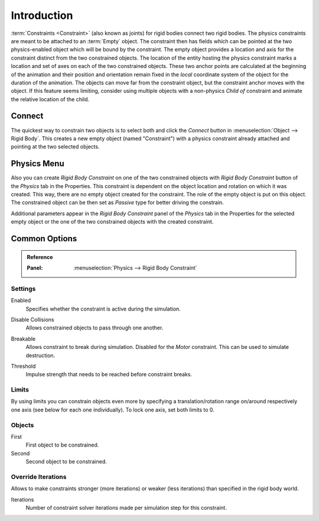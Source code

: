 .. index:: Constraint; Rigid Body Constraints
.. index:: Rigid Body Constraints

************
Introduction
************

:term:`Constraints <Constraint>` (also known as joints) for rigid bodies connect two rigid bodies.
The physics constraints are meant to be attached to an :term:`Empty` object.
The constraint then has fields which can be pointed at the two physics-enabled object
which will be bound by the constraint.
The empty object provides a location and axis for the constraint distinct from the two constrained objects.
The location of the entity hosting the physics constraint marks a location and
set of axes on each of the two constrained objects.
These two anchor points are calculated at the beginning of the animation and their position and
orientation remain fixed in the *local* coordinate system of the object for the duration of the animation.
The objects can move far from the constraint object, but the constraint anchor moves with the object.
If this feature seems limiting, consider using multiple objects with a non-physics *Child of* constraint and
animate the relative location of the child.


Connect
=======

The quickest way to constrain two objects is to select both and
click the *Connect* button in :menuselection:`Object --> Rigid Body`.
This creates a new empty object (named "Constraint") with a physics constraint
already attached and pointing at the two selected objects.


Physics Menu
============

Also you can create *Rigid Body Constraint* on one of the two constrained objects with
*Rigid Body Constraint* button of the *Physics* tab in the Properties.
This constraint is dependent on the object location and rotation on which it was created.
This way, there are no empty object created for the constraint.
The role of the empty object is put on this object.
The constrained object can be then set as *Passive* type for better driving the constrain.

Additional parameters appear in the *Rigid Body Constraint* panel of the *Physics* tab in the Properties
for the selected empty object or the one of the two constrained objects with the created constraint.


Common Options
==============

.. admonition:: Reference
   :class: refbox

   :Panel:     :menuselection:`Physics --> Rigid Body Constraint`


Settings
--------

.. _bpy.types.RigidBodyConstraint.enabled:

Enabled
   Specifies whether the constraint is active during the simulation.

.. _RigidBodyConstraint.disable_collisions:

Disable Collisions
   Allows constrained objects to pass through one another.

.. _bpy.types.RigidBodyConstraint.RigidBodyConstraint.use_breaking:

Breakable
   Allows constraint to break during simulation. Disabled for the *Motor* constraint.
   This can be used to simulate destruction.

.. _bpy.types.RigidBodyConstraint.breaking_threshold:

Threshold
   Impulse strength that needs to be reached before constraint breaks.


.. _bpy.types.RigidBodyConstraint.use_limit:
.. _bpy.types.RigidBodyConstraint.limit:

Limits
------

By using limits you can constrain objects even more by specifying a translation/rotation range on/around
respectively one axis (see below for each one individually). To lock one axis, set both limits to 0.


.. _bpy.types.RigidBodyConstraint.object1:
.. _bpy.types.RigidBodyConstraint.object2:

Objects
-------

First
   First object to be constrained.
Second
   Second object to be constrained.


.. _bpy.types.RigidBodyConstraint.use_override_solver_iterations:
.. _bpy.types.RigidBodyConstraint.solver_iterations:

Override Iterations
-------------------

Allows to make constraints stronger (more iterations) or weaker (less iterations)
than specified in the rigid body world.

Iterations
   Number of constraint solver iterations made per simulation step for this constraint.
